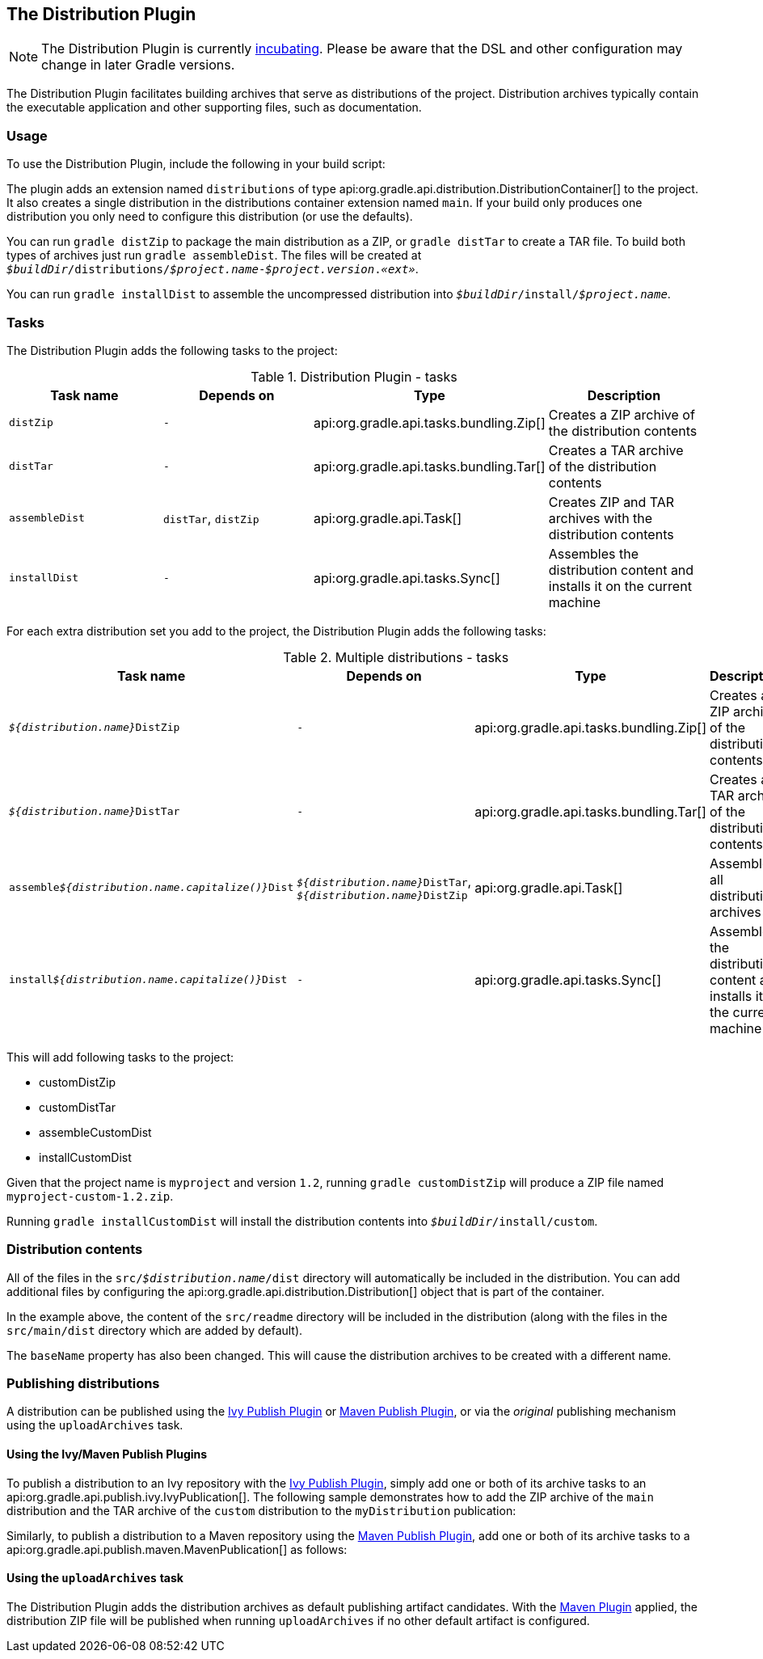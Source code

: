 // Copyright 2017 the original author or authors.
//
// Licensed under the Apache License, Version 2.0 (the "License");
// you may not use this file except in compliance with the License.
// You may obtain a copy of the License at
//
//      http://www.apache.org/licenses/LICENSE-2.0
//
// Unless required by applicable law or agreed to in writing, software
// distributed under the License is distributed on an "AS IS" BASIS,
// WITHOUT WARRANTIES OR CONDITIONS OF ANY KIND, either express or implied.
// See the License for the specific language governing permissions and
// limitations under the License.

[[distribution_plugin]]
== The Distribution Plugin


[NOTE]
====

The Distribution Plugin is currently <<feature_lifecycle,incubating>>. Please be aware that the DSL and other configuration may change in later Gradle versions.

====

The Distribution Plugin facilitates building archives that serve as distributions of the project. Distribution archives typically contain the executable application and other supporting files, such as documentation.


[[sec:distribution_usage]]
=== Usage

To use the Distribution Plugin, include the following in your build script:

++++
<sample id="useDistributionPlugin" dir="userguide/distribution" title="Using the Distribution Plugin">
    <sourcefile file="build.gradle" snippet="use-plugin"/>
</sample>
++++

The plugin adds an extension named `distributions` of type api:org.gradle.api.distribution.DistributionContainer[] to the project. It also creates a single distribution in the distributions container extension named `main`. If your build only produces one distribution you only need to configure this distribution (or use the defaults).

You can run `gradle distZip` to package the main distribution as a ZIP, or `gradle distTar` to create a TAR file. To build both types of archives just run `gradle assembleDist`. The files will be created at `__$buildDir__/distributions/__$project.name__-__$project.version__.__«ext»__`.

You can run `gradle installDist` to assemble the uncompressed distribution into `__$buildDir__/install/__$project.name__`.

[[sec:distribution_tasks]]
=== Tasks

The Distribution Plugin adds the following tasks to the project:

.Distribution Plugin - tasks
[cols="a,a,a,a", options="header"]
|===
| Task name
| Depends on
| Type
| Description

| `distZip`
| `-`
| api:org.gradle.api.tasks.bundling.Zip[]
| Creates a ZIP archive of the distribution contents

| `distTar`
| `-`
| api:org.gradle.api.tasks.bundling.Tar[]
| Creates a TAR archive of the distribution contents

| `assembleDist`
| `distTar`, `distZip`
| api:org.gradle.api.Task[]
| Creates ZIP and TAR archives with the distribution contents

| `installDist`
| `-`
| api:org.gradle.api.tasks.Sync[]
| Assembles the distribution content and installs it on the current machine
|===

For each extra distribution set you add to the project, the Distribution Plugin adds the following tasks:

.Multiple distributions - tasks
[cols="a,a,a,a", options="header"]
|===
| Task name
| Depends on
| Type
| Description

| `__${distribution.name}__DistZip`
| `-`
| api:org.gradle.api.tasks.bundling.Zip[]
| Creates a ZIP archive of the distribution contents

| `__${distribution.name}__DistTar`
| `-`
| api:org.gradle.api.tasks.bundling.Tar[]
| Creates a TAR archive of the distribution contents

| `assemble__${distribution.name.capitalize()}__Dist`
| `__${distribution.name}__DistTar`, `__${distribution.name}__DistZip`
| api:org.gradle.api.Task[]
| Assembles all distribution archives

| `install__${distribution.name.capitalize()}__Dist`
| `-`
| api:org.gradle.api.tasks.Sync[]
| Assembles the distribution content and installs it on the current machine
|===

++++
<sample id="multipleDistribution" dir="userguide/distribution" title="Adding extra distributions">
    <sourcefile file="build.gradle" snippet="custom-distribution"/>
</sample>
++++

This will add following tasks to the project:

* customDistZip
* customDistTar
* assembleCustomDist
* installCustomDist


Given that the project name is `myproject` and version `1.2`, running `gradle customDistZip` will produce a ZIP file named `myproject-custom-1.2.zip`.

Running `gradle installCustomDist` will install the distribution contents into `__$buildDir__/install/custom`.

[[sec:distribution_contents]]
=== Distribution contents

All of the files in the `src/__$distribution.name__/dist` directory will automatically be included in the distribution. You can add additional files by configuring the api:org.gradle.api.distribution.Distribution[] object that is part of the container.

++++
<sample id="configureDistribution" dir="userguide/distribution" title="Configuring the main distribution">
    <sourcefile file="build.gradle" snippet="configure-distribution"/>
</sample>
++++

In the example above, the content of the `src/readme` directory will be included in the distribution (along with the files in the `src/main/dist` directory which are added by default).

The `baseName` property has also been changed. This will cause the distribution archives to be created with a different name.

[[sec:publishing_distributions]]
=== Publishing distributions

A distribution can be published using the <<publishing_ivy, Ivy Publish Plugin>> or <<publishing_maven, Maven Publish Plugin>>, or via the _original_ publishing mechanism using the `uploadArchives` task.

[[sec:publishing_distributions_publish_plugins]]
==== Using the Ivy/Maven Publish Plugins

To publish a distribution to an Ivy repository with the <<publishing_ivy, Ivy Publish Plugin>>, simply add one or both of its archive tasks to an api:org.gradle.api.publish.ivy.IvyPublication[]. The following sample demonstrates how to add the ZIP archive of the `main` distribution and the TAR archive of the `custom` distribution to the `myDistribution` publication:

++++
<sample id="ivyPublishDistribution" dir="ivy-publish/distribution" title="Adding distribution archives to an Ivy publication">
    <sourcefile file="build.gradle" snippet="publishing"/>
</sample>
++++

Similarly, to publish a distribution to a Maven repository using the <<publishing_maven, Maven Publish Plugin>>, add one or both of its archive tasks to a api:org.gradle.api.publish.maven.MavenPublication[] as follows:

++++
<sample id="mavenPublishDistribution" dir="maven-publish/distribution" title="Adding distribution archives to a Maven publication">
    <sourcefile file="build.gradle" snippet="publishing"/>
</sample>
++++

[[sec:publishing_distributions_upload]]
==== Using the `uploadArchives` task

The Distribution Plugin adds the distribution archives as default publishing artifact candidates. With the <<maven_plugin, Maven Plugin>> applied, the distribution ZIP file will be published when running `uploadArchives` if no other default artifact is configured.

++++
<sample id="publishDistribution" dir="userguide/distribution" title="Publishing the distribution ZIP with the Maven Plugin">
    <sourcefile file="build.gradle" snippet="publish-distribution"/>
</sample>
++++
